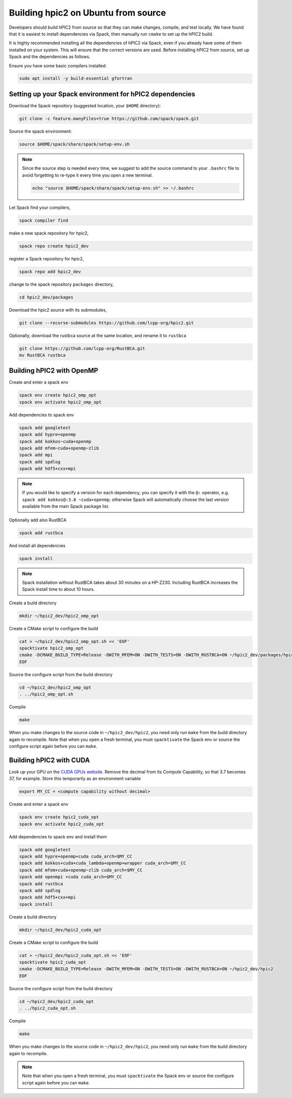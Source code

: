
Building hpic2 on Ubuntu from source
=====================================

Developers should build hPIC2 from source so that they can
make changes, compile, and test locally.
We have found that it is easiest to install dependencies via Spack,
then manually run ``cmake`` to set up the hPIC2 build.

It is highly recommended installing all the dependencies of
hPIC2 via Spack, even if you already have some of them installed
on your system. This will ensure that the correct versions are used.
Before installing hPIC2 from source, set up Spack and the dependencies
as follows.

Ensure you have some basic compilers installed:

.. code-block:: bash

   sudo apt install -y build-essential gfortran

.. Follow the instructions for
.. :ref:`build_on_ubuntu:Building hpic2 on Ubuntu via spack`
.. up until running ``spack install hpic2``,
.. in order to set up the Spack repo.

Setting up your Spack environment for hPIC2 dependencies
----------------------------------------------------------

Download the Spack repository
(suggested location, your ``$HOME`` directory):

.. code-block:: bash

   git clone -c feature.manyFiles=true https://github.com/spack/spack.git


Source the spack environment:

.. code-block:: bash

   source $HOME/spack/share/spack/setup-env.sh

.. note::

   Since the source step is needed every time,
   we suggest to add the source command to your ``.bashrc`` file
   to avoid forgetting to re-type it every time you open a new terminal.

   .. code-block:: bash

      echo "source $HOME/spack/share/spack/setup-env.sh" >> ~/.bashrc

Let Spack find your compilers,

.. code-block:: bash

   spack compiler find


make a new spack repository for hpic2,

.. code-block:: bash

   spack repo create hpic2_dev


register a Spack repository for hpic2,

.. code-block:: bash

   spack repo add hpic2_dev


change to the spack repository ``packages`` directory,

.. code-block:: bash

   cd hpic2_dev/packages


Download the hpic2 source with its submodules,

.. code-block:: bash

   git clone --recurse-submodules https://github.com/lcpp-org/hpic2.git


Optionally, download the rustbca source at the same location,
and rename it to ``rustbca``

.. code-block:: bash

   git clone https://github.com/lcpp-org/RustBCA.git
   mv RustBCA rustbca



Building hPIC2 with OpenMP
---------------------------

Create and enter a spack env

.. code-block:: bash

   spack env create hpic2_omp_opt
   spack env activate hpic2_omp_opt

Add dependencies to spack env

.. code-block:: bash

   spack add googletest
   spack add hypre+openmp
   spack add kokkos~cuda+openmp
   spack add mfem~cuda+openmp~zlib
   spack add mpi
   spack add spdlog
   spack add hdf5+cxx+mpi

.. note::

   If you would like to specify a version for each dependency,
   you can specify it with the ``@:`` operator,
   e.g. ``spack add kokkos@:3.8 ~cuda+openmp``;
   otherwise Spack will automatically choose the last version
   available from the main Spack package list.

Optionally add also RustBCA

.. code-block:: bash

   spack add rustbca

And install all dependencies

.. code-block:: bash

   spack install

.. note::

   Spack installation without RustBCA
   takes about 30 minutes on a HP-Z230.
   Including RustBCA increases the Spack install time
   to about 10 hours.

Create a build directory

.. code-block:: bash

   mkdir ~/hpic2_dev/hpic2_omp_opt

Create a CMake script to configure the build

.. code-block:: bash

   cat > ~/hpic2_dev/hpic2_omp_opt.sh << 'EOF'
   spacktivate hpic2_omp_opt
   cmake -DCMAKE_BUILD_TYPE=Release -DWITH_MFEM=ON -DWITH_TESTS=ON -DWITH_RUSTBCA=ON ~/hpic2_dev/packages/hpic2
   EOF

Source the configure script from the build directory

.. code-block:: bash

   cd ~/hpic2_dev/hpic2_omp_opt
   . ../hpic2_omp_opt.sh

Compile

.. code-block:: bash

   make

When you make changes to the source code in ``~/hpic2_dev/hpic2``,
you need only run ``make`` from the build directory again to recompile.
Note that when you open a fresh terminal, you must ``spacktivate``
the Spack env or source the configure script again before you can ``make``.

Building hPIC2 with CUDA
---------------------------

Look up your GPU on the
`CUDA GPUs website <https://developer.nvidia.com/cuda-gpus>`_.
Remove the decimal from its Compute Capability,
so that 3.7 becomes 37, for example.
Store this temporarily as an environment variable

.. code-block:: bash

   export MY_CC = <compute capability without decimal>

Create and enter a spack env

.. code-block:: bash

   spack env create hpic2_cuda_opt
   spack env activate hpic2_cuda_opt

Add dependencies to spack env and install them

.. code-block:: bash

   spack add googletest
   spack add hypre+openmp+cuda cuda_arch=$MY_CC
   spack add kokkos+cuda+cuda_lambda+openmp+wrapper cuda_arch=$MY_CC
   spack add mfem+cuda+openmp~zlib cuda_arch=$MY_CC
   spack add openmpi +cuda cuda_arch=$MY_CC
   spack add rustbca
   spack add spdlog
   spack add hdf5+cxx+mpi
   spack install

Create a build directory

.. code-block:: bash

   mkdir ~/hpic2_dev/hpic2_cuda_opt

Create a CMake script to configure the build

.. code-block:: bash

   cat > ~/hpic2_dev/hpic2_cuda_opt.sh << 'EOF'
   spacktivate hpic2_cuda_opt
   cmake -DCMAKE_BUILD_TYPE=Release -DWITH_MFEM=ON -DWITH_TESTS=ON -DWITH_RUSTBCA=ON ~/hpic2_dev/hpic2
   EOF

Source the configure script from the build directory

.. code-block:: bash

   cd ~/hpic2_dev/hpic2_cuda_opt
   . ../hpic2_cuda_opt.sh

Compile

.. code-block:: bash

   make

When you make changes to the source code in ``~/hpic2_dev/hpic2``,
you need only run ``make`` from the build directory again to recompile.

.. note::

   Note that when you open a fresh terminal, you must ``spacktivate``
   the Spack env or source the configure script again before you can ``make``.
